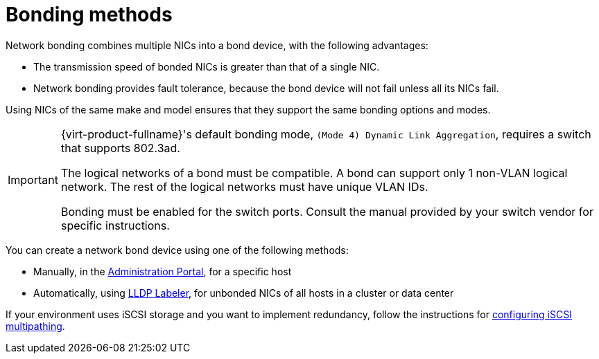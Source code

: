:_content-type: CONCEPT
[id="Bonding_Methods"]
= Bonding methods

Network bonding combines multiple NICs into a bond device, with the following advantages:

* The transmission speed of bonded NICs is greater than that of a single NIC.

* Network bonding provides fault tolerance, because the bond device will not fail unless all its NICs fail.

Using NICs of the same make and model ensures that they support the same bonding options and modes.

[IMPORTANT]
====
{virt-product-fullname}'s default bonding mode, `(Mode 4) Dynamic Link Aggregation`, requires a switch that supports 802.3ad.
[id="Bond_logical_networks_compatibility"]
The logical networks of a bond must be compatible. A bond can support only 1 non-VLAN logical network. The rest of the logical networks must have unique VLAN IDs.

Bonding must be enabled for the switch ports. Consult the manual provided by your switch vendor for specific instructions.
====

You can create a network bond device using one of the following methods:

* Manually, in the xref:Creating_a_bond_device_in_the_administration_portal[Administration Portal], for a specific host

* Automatically, using xref:Creating_a_bond_device_with_the_lldp_labeler_service[LLDP Labeler], for unbonded NICs of all hosts in a cluster or data center

If your environment uses iSCSI storage and you want to implement redundancy, follow the instructions for xref:Configuring_iSCSI_Multipathing[configuring iSCSI multipathing].
